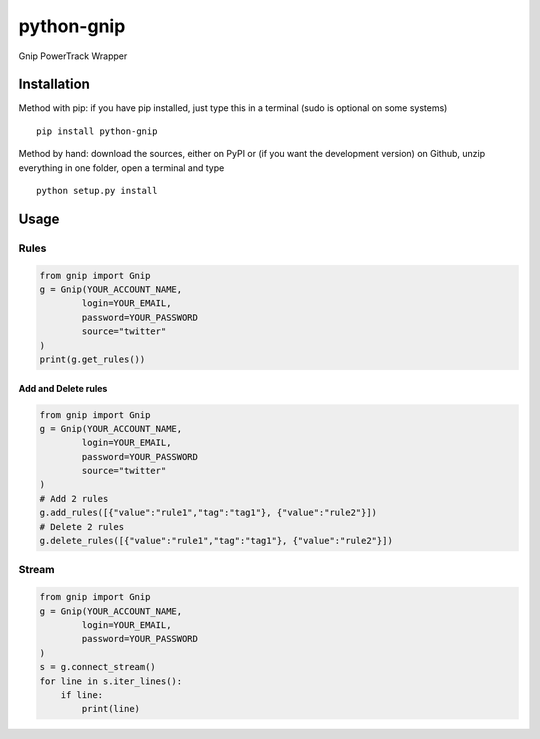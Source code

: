python-gnip
=============


Gnip PowerTrack Wrapper

Installation
------------

Method with pip: if you have pip installed, just type this in a terminal
(sudo is optional on some systems)

::

    pip install python-gnip

Method by hand: download the sources, either on PyPI or (if you want the
development version) on Github, unzip everything in one folder, open a
terminal and type

::

    python setup.py install

Usage
-----


Rules
~~~~~


.. code:: python

    from gnip import Gnip
    g = Gnip(YOUR_ACCOUNT_NAME,
            login=YOUR_EMAIL,
            password=YOUR_PASSWORD
            source="twitter"
    )
    print(g.get_rules())

Add and Delete rules
````````````````````

.. code:: python

    from gnip import Gnip
    g = Gnip(YOUR_ACCOUNT_NAME,
            login=YOUR_EMAIL,
            password=YOUR_PASSWORD
            source="twitter"
    )
    # Add 2 rules
    g.add_rules([{"value":"rule1","tag":"tag1"}, {"value":"rule2"}])
    # Delete 2 rules
    g.delete_rules([{"value":"rule1","tag":"tag1"}, {"value":"rule2"}])

Stream
~~~~~~

.. code:: python

    from gnip import Gnip
    g = Gnip(YOUR_ACCOUNT_NAME,
            login=YOUR_EMAIL,
            password=YOUR_PASSWORD
    )
    s = g.connect_stream()
    for line in s.iter_lines():
        if line:
            print(line)
